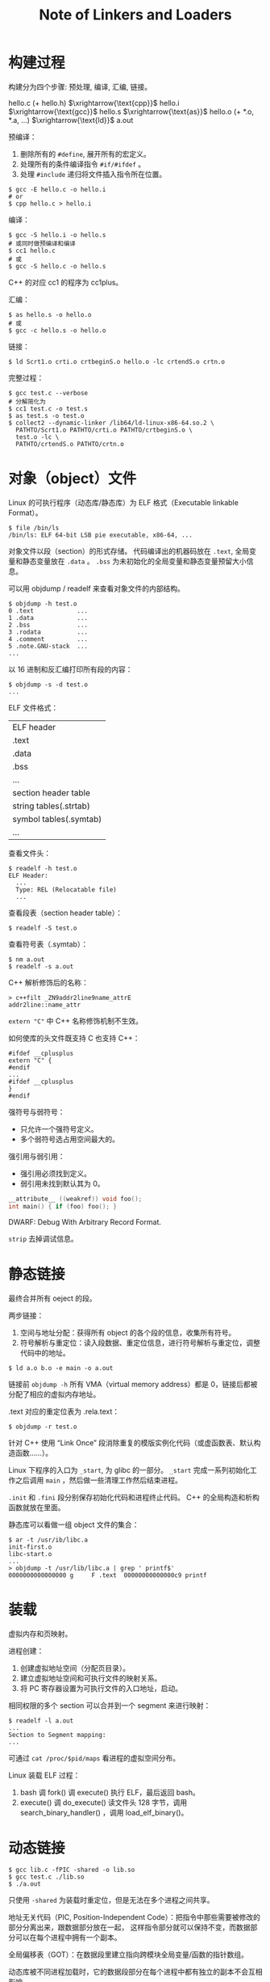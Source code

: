 #+TITLE: Note of Linkers and Loaders
#+OPTIONS: toc:2 num:3 H:4 ^:nil pri:t
#+HTML_HEAD_EXTRA: <link rel="stylesheet" type="text/css" href="https://gongzhitaao.org/orgcss/org.css"/>

* 构建过程

构建分为四个步骤: 预处理, 编译, 汇编, 链接。

hello.c (+ hello.h) $\xrightarrow{\text{cpp}}$
hello.i $\xrightarrow{\text{gcc}}$
hello.s $\xrightarrow{\text{as}}$
hello.o (+ *.o, *.a, ...) $\xrightarrow{\text{ld}}$
a.out

预编译：
1. 删除所有的 =#define=, 展开所有的宏定义。
2. 处理所有的条件编译指令 =#if/#ifdef= 。
3. 处理 =#include= 递归将文件插入指令所在位置。

#+begin_src plain
$ gcc -E hello.c -o hello.i
# or
$ cpp hello.c > hello.i
#+end_src

编译：
#+begin_src plain
$ gcc -S hello.i -o hello.s
# 或同时做预编译和编译
$ cc1 hello.c
# 或
$ gcc -S hello.c -o hello.s
#+end_src

C++ 的对应 cc1 的程序为 cc1plus。

汇编：
#+begin_src plain
$ as hello.s -o hello.o
# 或
$ gcc -c hello.s -o hello.o
#+end_src

链接：
#+begin_src plain
$ ld Scrt1.o crti.o crtbeginS.o hello.o -lc crtendS.o crtn.o
#+end_src

完整过程：
#+begin_src plain
$ gcc test.c --verbose
# 分解简化为
$ cc1 test.c -o test.s
$ as test.s -o test.o
$ collect2 --dynamic-linker /lib64/ld-linux-x86-64.so.2 \
  PATHTO/Scrt1.o PATHTO/crti.o PATHTO/crtbeginS.o \
  test.o -lc \
  PATHTO/crtendS.o PATHTO/crtn.o
#+end_src


* 对象（object）文件

Linux 的可执行程序（动态库/静态库）为 ELF 格式（Executable linkable Format）。

#+begin_src plain
$ file /bin/ls
/bin/ls: ELF 64-bit LSB pie executable, x86-64, ...
#+end_src

对象文件以段（section）的形式存储。
代码编译出的机器码放在 =.text=, 全局变量和静态变量放在 =.data= 。
=.bss= 为未初始化的全局变量和静态变量预留大小信息。

可以用 objdump / readelf 来查看对象文件的内部结构。

#+begin_src plain
$ objdump -h test.o
0 .text            ...
1 .data            ...
2 .bss             ...
3 .rodata          ...
4 .comment         ...
5 .note.GNU-stack  ...
...
#+end_src

以 16 进制和反汇编打印所有段的内容：
#+begin_src plain
$ objdump -s -d test.o
...
#+end_src

ELF 文件格式：

| ELF header             |
| .text                  |
| .data                  |
| .bss                   |
| ...                    |
| section header table   |
| string tables(.strtab) |
| symbol tables(.symtab) |
| ...                    |

查看文件头：
#+begin_src plain
$ readelf -h test.o
ELF Header:
  ...
  Type: REL (Relocatable file)
  ...
#+end_src

查看段表（section header table）：
#+begin_src plain
$ readelf -S test.o
#+end_src

查看符号表（.symtab）：
#+begin_src plain
$ nm a.out
$ readelf -s a.out
#+end_src

C++ 解析修饰后的名称：
#+begin_src plain
> c++filt _ZN9addr2line9name_attrE
addr2line::name_attr
#+end_src

=extern "C"= 中 C++ 名称修饰机制不生效。

如何使库的头文件既支持 C 也支持 C++：
#+begin_src c++
#ifdef __cplusplus
extern "C" {
#endif
...
#ifdef __cplusplus
}
#endif
#+end_src

强符号与弱符号：
- 只允许一个强符号定义。
- 多个弱符号选占用空间最大的。

强引用与弱引用：
- 强引用必须找到定义。
- 弱引用未找到默认其为 0。

#+begin_src c
__attribute__ ((weakref)) void foo();
int main() { if (foo) foo(); }
#+end_src

DWARF: Debug With Arbitrary Record Format.

=strip= 去掉调试信息。


* 静态链接

最终合并所有 oeject 的段。

两步链接：
1. 空间与地址分配：获得所有 object 的各个段的信息，收集所有符号。
2. 符号解析与重定位：读入段数据、重定位信息，进行符号解析与重定位，调整代码中的地址。

#+begin_src plain
$ ld a.o b.o -e main -o a.out
#+end_src

链接前 =objdump -h= 所有 VMA（virtual memory address）都是 0，链接后都被分配了相应的虚拟内存地址。

.text 对应的重定位表为 .rela.text：
#+begin_src plain
$ objdump -r test.o
#+end_src

针对 C++ 使用 “Link Once” 段消除重复的模版实例化代码（或虚函数表、默认构造函数……）。

Linux 下程序的入口为 =_start=, 为 glibc 的一部分。
=_start= 完成一系列初始化工作之后调用 =main= ，然后做一些清理工作然后结束进程。

=.init= 和 =.fini= 段分别保存初始化代码和进程终止代码。
C++ 的全局构造和析构函数就放在里面。

静态库可以看做一组 object 文件的集合：
#+begin_src plain
$ ar -t /usr/ib/libc.a
init-first.o
libc-start.o
...
> objdump -t /usr/lib/libc.a | grep ' printf$'
0000000000000000 g     F .text  00000000000000c9 printf
#+end_src

* 装载

虚拟内存和页映射。

进程创建：
1. 创建虚拟地址空间（分配页目录）。
2. 建立虚拟地址空间和可执行文件的映射关系。
3. 将 PC 寄存器设置为可执行文件的入口地址，启动。

相同权限的多个 section 可以合并到一个 segment 来进行映射：
#+begin_src plain
$ readelf -l a.out
...
Section to Segment mapping:
...
#+end_src

可通过 =cat /proc/$pid/maps= 看进程的虚拟空间分布。

Linux 装载 ELF 过程：
1. bash 调 fork() 调 execute() 执行 ELF，最后返回 bash。
2. execute() 调 do_execute() 读文件头 128 字节，调用 search_binary_handler() ，调用 load_elf_binary()。


* 动态链接

#+begin_src plain
$ gcc lib.c -fPIC -shared -o lib.so
$ gcc test.c ./lib.so
$ ./a.out
#+end_src

只使用 =-shared= 为装载时重定位，但是无法在多个进程之间共享。

地址无关代码（PIC, Position-Independent Code）：把指令中那些需要被修改的部分分离出来，跟数据部分放在一起，
这样指令部分就可以保持不变，而数据部分可以在每个进程中拥有一个副本。

全局偏移表（GOT）：在数据段里建立指向跨模块全局变量/函数的指针数组。

动态库被不同进程加载时，它的数据段部分在每个进程中都有独立的副本不会互相影响。

链接器在装载模块的时候会查找每个变量/函数所在的地址然后填充 GOT。

#+begin_src plain
$ objdump -h pic.so  # 查看 .got 段
$ objdump -R pic.so  # 查看重定位项
#+end_src

** PLT

延迟绑定（PLT，Procedure Linkage Table）：当函数第一次被用到时才进行绑定，加快启动速度。

每个外部函数在 PLT 中都有一个相应的项：
#+begin_src plain
bar@plt:
jmp *(bar@GOT)
push n
push moduleID
jump _dl_runtime_resolve
#+end_src

一开始只把 =push n= 的地址填入 =bar@GOT=, 这样第一次就会把 =n= 压入堆栈，即为这个符号引用在重定位表 =.rel.plt= 中的下标。

然后再压入模块 id 调用 =resolve()=, 最终填入 =bar@GOT= 。

ELF 将 GOT 拆分为 =.got= 和 =.got.plt=, 前者保存全局变量引用的地址，后者保存函数引用的地址。

=.got.plt= 前三项分别为: =.dynamic= 段地址，本模块 ID, =resolve()= 的地址。

PLT 存在 =.plt= 包含上面的跳转代码。

** 相关 sections

动态链接时，操作系统在装载完可执行程序之后，先启动动态链接器 (=ld.so=)。
对可执行程序进行动态链接工作之后，转交控制权到可执行程序。

可执行文件的 =.interp= 段存了 =ld.so= 的地址。

=.dynamic= 段保存了动态链接器所需要的基本信息。各种表的地址。

#+begin_src plain
$ readelf -d lib.so
$ ldd lib.so
#+end_src

=.dynsym= 动态符号表（被 =.symtab= 包含）。

#+begin_src plain
$ readelf -sD lib.so
#+end_src

重定位表 =.rela.dyn= 和 =.rela.plt= 。分别修正 =.got= 和 =.got.plt= 。

#+begin_src plain
$ readelf -r lib.so
#+end_src

** 链接步骤

1. 动态链接器自举。
2. 将所有符号合并为全局符号表，再通过 =.dynamic= 递归寻找和装载 ELF 所依赖的共享对象。
  - **当一个符号需要被加入全局符号表时，如果相同的符号名已经存在，则后加入的符号被忽略。**
3. 重定位和初始化。
  - 遍历每个对象的重定位表，修正 GOT/PLT。
  - 执行共享对象的 =.init= 段。

显式运行时加载： =dlopen()=, =dlsym()=, =dlerror()=, =dlclose()= 。


* 共享库查找

如果 =.dynamic= 中 =DT_NEED= 项存的是绝对路径，则直接按照这个路径去查找。
否则在 =/lib=, =/usr/lib= 和 =/etc/ld.so.conf= 文件中指定的路径中查找。

更改 =/etc/ld.so.conf= 后需要执行 =ldconfig= 以更新 =/etc/ld.so.cache= 。

还可以通过 =LD_LIBRARY_PATH= 指定目录。也会影响 gcc 编译时查找库的路径。

=LD_PRELOAD= and =/etc/ld.so.preload= hack.

=LD_DEBUG==:
- files: 依赖哪个共享库，按什么步骤装载和初始化
- bindings: 显示符号绑定过程
- versions: 显示版本依赖关系
- all: all
- help: help
- ...

=-Wl= 传参数给链接器，比如 =-Wl,-rpath= 。
